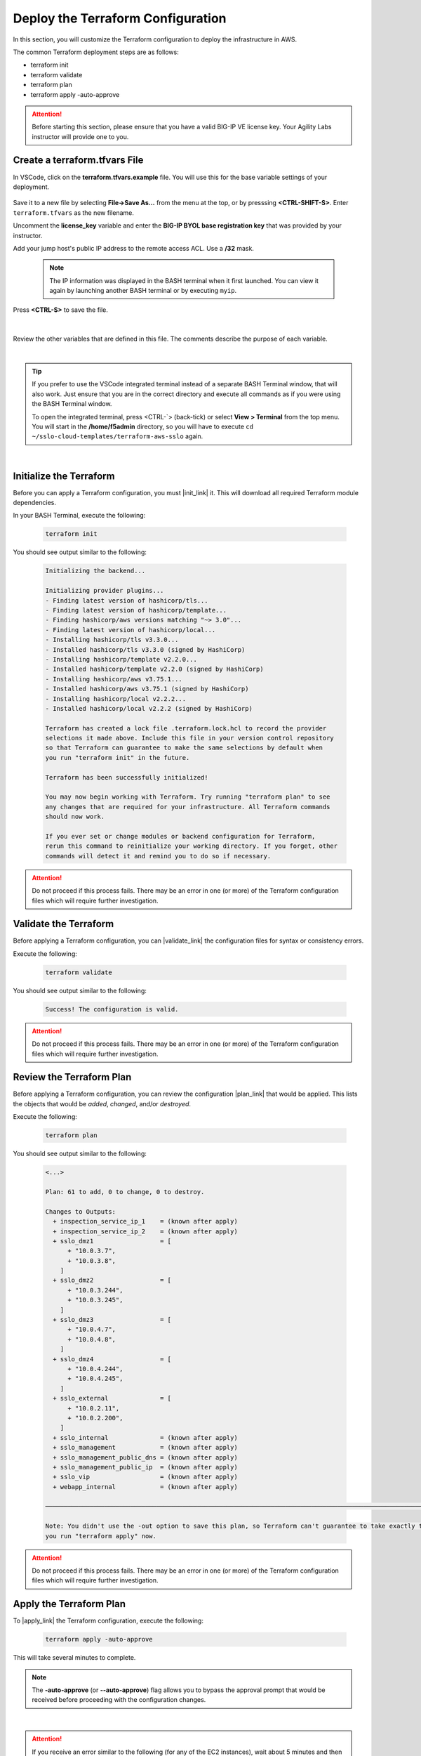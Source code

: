 Deploy the Terraform Configuration
================================================================================

In this section, you will customize the Terraform configuration to deploy the infrastructure in AWS.

The common Terraform deployment steps are as follows:

- terraform init
- terraform validate
- terraform plan
- terraform apply -auto-approve


.. attention::

   Before starting this section, please ensure that you have a valid BIG-IP VE license key. Your Agility Labs instructor will provide one to you.


Create a terraform.tfvars File
--------------------------------------------------------------------------------

In VSCode, click on the **terraform.tfvars.example** file. You will use this for the base variable settings of your deployment.

   .. image:: ./images/vscode-1.png
      :align: left


Save it to a new file by selecting **File->Save As...** from the menu at the top, or by presssing **<CTRL-SHIFT-S>**. Enter ``terraform.tfvars`` as the new filename.

Uncomment the **license_key** variable and enter the **BIG-IP BYOL base registration key** that was provided by your instructor.

Add your jump host's public IP address to the remote access ACL. Use a **/32** mask.

   .. note::

      The IP information was displayed in the BASH terminal when it first launched. You can view it again by launching another BASH terminal or by executing ``myip``.

Press **<CTRL-S>** to save the file.

   .. image:: ./images/vscode-2.png
      :align: left

|

Review the other variables that are defined in this file. The comments describe the purpose of each variable.

|

.. tip::

   If you prefer to use the VSCode integrated terminal instead of a separate BASH Terminal window, that will also work. Just ensure that you are in the correct directory and execute all commands as if you were using the BASH Terminal window.

   To open the integrated terminal, press <CTRL-\`> (back-tick) or select **View > Terminal** from the top menu. You will start in the **/home/f5admin** directory, so you will have to execute ``cd ~/sslo-cloud-templates/terraform-aws-sslo`` again.

|

Initialize the Terraform
--------------------------------------------------------------------------------

Before you can apply a Terraform configuration, you must |init_link| it. This will download all required Terraform module dependencies.

In your BASH Terminal, execute the following:

   .. code-block:: bash

      terraform init

You should see output similar to the following:

   .. code-block:: bash

      Initializing the backend...

      Initializing provider plugins...
      - Finding latest version of hashicorp/tls...
      - Finding latest version of hashicorp/template...
      - Finding hashicorp/aws versions matching "~> 3.0"...
      - Finding latest version of hashicorp/local...
      - Installing hashicorp/tls v3.3.0...
      - Installed hashicorp/tls v3.3.0 (signed by HashiCorp)
      - Installing hashicorp/template v2.2.0...
      - Installed hashicorp/template v2.2.0 (signed by HashiCorp)
      - Installing hashicorp/aws v3.75.1...
      - Installed hashicorp/aws v3.75.1 (signed by HashiCorp)
      - Installing hashicorp/local v2.2.2...
      - Installed hashicorp/local v2.2.2 (signed by HashiCorp)

      Terraform has created a lock file .terraform.lock.hcl to record the provider
      selections it made above. Include this file in your version control repository
      so that Terraform can guarantee to make the same selections by default when
      you run "terraform init" in the future.

      Terraform has been successfully initialized!

      You may now begin working with Terraform. Try running "terraform plan" to see
      any changes that are required for your infrastructure. All Terraform commands
      should now work.

      If you ever set or change modules or backend configuration for Terraform,
      rerun this command to reinitialize your working directory. If you forget, other
      commands will detect it and remind you to do so if necessary.

.. attention::

   Do not proceed if this process fails. There may be an error in one (or more) of the Terraform configuration files which will require further investigation.


Validate the Terraform
--------------------------------------------------------------------------------

Before applying a Terraform configuration, you can |validate_link| the configuration files for syntax or consistency errors.

Execute the following:

   .. code-block:: bash

      terraform validate

You should see output similar to the following:

   .. code-block:: bash

      Success! The configuration is valid.


.. attention::

   Do not proceed if this process fails. There may be an error in one (or more) of the Terraform configuration files which will require further investigation.



Review the Terraform Plan
--------------------------------------------------------------------------------

Before applying a Terraform configuration, you can review the configuration |plan_link| that would be applied. This lists the objects that would be *added*, *changed*, and/or *destroyed*.

Execute the following:

   .. code-block:: bash

      terraform plan

You should see output similar to the following:

   .. code-block:: bash

      <...>

      Plan: 61 to add, 0 to change, 0 to destroy.

      Changes to Outputs:
        + inspection_service_ip_1    = (known after apply)
        + inspection_service_ip_2    = (known after apply)
        + sslo_dmz1                  = [
            + "10.0.3.7",
            + "10.0.3.8",
          ]
        + sslo_dmz2                  = [
            + "10.0.3.244",
            + "10.0.3.245",
          ]
        + sslo_dmz3                  = [
            + "10.0.4.7",
            + "10.0.4.8",
          ]
        + sslo_dmz4                  = [
            + "10.0.4.244",
            + "10.0.4.245",
          ]
        + sslo_external              = [
            + "10.0.2.11",
            + "10.0.2.200",
          ]
        + sslo_internal              = (known after apply)
        + sslo_management            = (known after apply)
        + sslo_management_public_dns = (known after apply)
        + sslo_management_public_ip  = (known after apply)
        + sslo_vip                   = (known after apply)
        + webapp_internal            = (known after apply)

      ───────────────────────────────────────────────────────────────────────────────────────────────────────────────────────

      Note: You didn't use the -out option to save this plan, so Terraform can't guarantee to take exactly these actions if
      you run "terraform apply" now.


.. attention::

   Do not proceed if this process fails. There may be an error in one (or more) of the Terraform configuration files which will require further investigation.


Apply the Terraform Plan
--------------------------------------------------------------------------------

To |apply_link| the Terraform configuration, execute the following:

   .. code-block:: bash

      terraform apply -auto-approve

This will take several minutes to complete.

.. note::

   The **-auto-approve** (or **--auto-approve**) flag allows you to bypass the approval prompt that would be received before proceeding with the configuration changes.

|

.. attention::

   If you receive an error similar to the following (for any of the EC2 instances), wait about 5 minutes and then try to ``apply`` again. It might require multiple attempts due to timing.

      .. code-block:: bash

          ╷
          │ Error: Error launching source instance: PendingVerification: Your request
          │ for accessing resources in this region is being validated, and you will
          │ not be able to launch additional resources in this region until the
          │ validation is complete. We will notify you by email once your request has
          │ been validated. While normally resolved within minutes, please allow up to 4
          │ hours for this process to complete. If the issue still persists, please let
          │ us know by writing to aws-verification@amazon.com for further assistance.
          │       status code: 400, request id: a3fd2a74-1451-4c8a-a56a-901df30875d4
          │
          │   with aws_instance.sslo,
          │   on vm-bigip.tf line 125, in resource "aws_instance" "sslo":
          │  125: resource "aws_instance" "sslo" {
          │
          ╵

After successful completion, you should see output similar to the following:

   .. code-block:: bash

      <...>

      Apply complete! Resources: 2 added, 4 changed, 0 destroyed.

      Outputs:

      inspection_service_ip_1 = "10.0.3.21"
      inspection_service_ip_2 = "10.0.4.21"
      sslo_dmz1 = toset([
        "10.0.3.7",
        "10.0.3.8",
      ])
      sslo_dmz2 = toset([
        "10.0.3.244",
        "10.0.3.245",
      ])
      sslo_dmz3 = toset([
        "10.0.4.7",
        "10.0.4.8",
      ])
      sslo_dmz4 = toset([
        "10.0.4.244",
        "10.0.4.245",
      ])
      sslo_external = toset([
        "10.0.2.11",
        "10.0.2.200",
      ])
      sslo_internal = "10.0.5.11"
      sslo_management = "10.0.1.11"
      sslo_management_public_dns = "ec2-x-x-x-x.compute-1.amazonaws.com"
      sslo_management_public_ip = "x.x.x.x"
      sslo_vip = "x.x.x.x"
      webapp_internal = "192.168.1.200"


Terraform Outputs
--------------------------------------------------------------------------------

Take note of the values for the following outputs:

- sslo_management_public_ip
- sslo_vip

You will need this information later to access the SSL Orchestrator management interface and to test the application.

In the future, if you want to show the Terraform |output_link| values again, you can execute the following:

   .. code-block:: bash

      terraform output




.. |init_link| raw:: html

      <a href="https://www.terraform.io/cli/commands/init" target="_blank"> initialize </a>

.. |validate_link| raw:: html

      <a href="https://www.terraform.io/cli/commands/validate" target="_blank"> validate </a>

.. |plan_link| raw:: html

      <a href="https://www.terraform.io/cli/commands/plan" target="_blank"> plan </a>

.. |apply_link| raw:: html

      <a href="https://www.terraform.io/cli/commands/apply" target="_blank"> apply </a>

.. |output_link| raw:: html

      <a href="https://www.terraform.io/cli/commands/output" target="_blank"> output </a>
